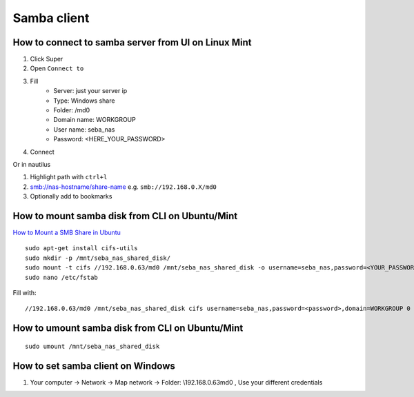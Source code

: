 Samba client
============


How to connect to samba server from UI on Linux Mint
~~~~~~~~~~~~~~~~~~~~~~~~~~~~~~~~~~~~~~~~~~~~~~~~~~~~

1. Click Super
2. Open ``Connect to``
3. Fill
    - Server: just your server ip
    - Type: Windows share
    - Folder: /md0
    - Domain name: WORKGROUP
    - User name: seba_nas
    - Password: <HERE_YOUR_PASSWORD>
4. Connect

Or in nautilus

1. Highlight path with ``ctrl+l``
2. smb://nas-hostname/share-name   e.g. ``smb://192.168.0.X/md0``
3. Optionally add to bookmarks 


How to mount samba disk from CLI on Ubuntu/Mint
~~~~~~~~~~~~~~~~~~~~~~~~~~~~~~~~~~~~~~~~~~~~~~~
`How to Mount a SMB Share in Ubuntu <https://support.zadarastorage.com/hc/en-us/articles/213024986-How-to-Mount-a-SMB-Share-in-Ubuntu>`_
::

    sudo apt-get install cifs-utils
    sudo mkdir -p /mnt/seba_nas_shared_disk/
    sudo mount -t cifs //192.168.0.63/md0 /mnt/seba_nas_shared_disk -o username=seba_nas,password=<YOUR_PASSWORD>,domain=WORKGROUP
    sudo nano /etc/fstab

Fill with::

    //192.168.0.63/md0 /mnt/seba_nas_shared_disk cifs username=seba_nas,password=<password>,domain=WORKGROUP 0 0


How to umount samba disk from CLI on Ubuntu/Mint
~~~~~~~~~~~~~~~~~~~~~~~~~~~~~~~~~~~~~~~~~~~~~~~~
::

    sudo umount /mnt/seba_nas_shared_disk


How to set samba client on Windows
~~~~~~~~~~~~~~~~~~~~~~~~~~~~~~~~~~

1. Your computer -> Network -> Map network -> Folder: \\192.168.0.63\md0   , Use your different credentials
